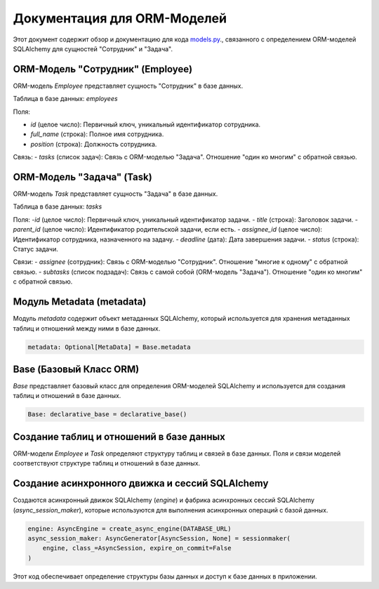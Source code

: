 .. highlight:: python

==============================
Документация для ORM-Моделей
==============================

Этот документ содержит обзор и документацию для кода `models.py`_., связанного с определением ORM-моделей SQLAlchemy для сущностей "Сотрудник" и "Задача".

.. _`models.py`: https://github.com/ILarious/TEST/blob/test_V1/backend/models/models.py

ORM-Модель "Сотрудник" (Employee)
-----------------------------------

ORM-модель `Employee` представляет сущность "Сотрудник" в базе данных.

Таблица в базе данных: `employees`

Поля:

- `id` (целое число): Первичный ключ, уникальный идентификатор сотрудника.
- `full_name` (строка): Полное имя сотрудника.
- `position` (строка): Должность сотрудника.

Связь:
- `tasks` (список задач): Связь с ORM-моделью "Задача". Отношение "один ко многим" с обратной связью.

ORM-Модель "Задача" (Task)
---------------------------

ORM-модель `Task` представляет сущность "Задача" в базе данных.

Таблица в базе данных: `tasks`

Поля:
-`id` (целое число): Первичный ключ, уникальный идентификатор задачи.
- `title` (строка): Заголовок задачи.
- `parent_id` (целое число): Идентификатор родительской задачи, если есть.
- `assignee_id` (целое число): Идентификатор сотрудника, назначенного на задачу.
- `deadline` (дата): Дата завершения задачи.
- `status` (строка): Статус задачи.

Связи:
- `assignee` (сотрудник): Связь с ORM-моделью "Сотрудник". Отношение "многие к одному" с обратной связью.
- `subtasks` (список подзадач): Связь с самой собой (ORM-модель "Задача"). Отношение "один ко многим" с обратной связью.

Модуль Metadata (metadata)
----------------------------

Модуль `metadata` содержит объект метаданных SQLAlchemy, который используется для хранения метаданных таблиц и отношений между ними в базе данных.

.. code:: python

    metadata: Optional[MetaData] = Base.metadata

Base (Базовый Класс ORM)
-------------------------

`Base` представляет базовый класс для определения ORM-моделей SQLAlchemy и используется для создания таблиц и отношений в базе данных.

.. code:: python

    Base: declarative_base = declarative_base()

Создание таблиц и отношений в базе данных
------------------------------------------

ORM-модели `Employee` и `Task` определяют структуру таблиц и связей в базе данных. Поля и связи моделей соответствуют структуре таблиц и отношений в базе данных.

Создание асинхронного движка и сессий SQLAlchemy
-------------------------------------------------

Создаются асинхронный движок SQLAlchemy (`engine`) и фабрика асинхронных сессий SQLAlchemy (`async_session_maker`), которые используются для выполнения асинхронных операций с базой данных.

.. code:: python

    engine: AsyncEngine = create_async_engine(DATABASE_URL)
    async_session_maker: AsyncGenerator[AsyncSession, None] = sessionmaker(
        engine, class_=AsyncSession, expire_on_commit=False
    )

Этот код обеспечивает определение структуры базы данных и доступ к базе данных в приложении.
